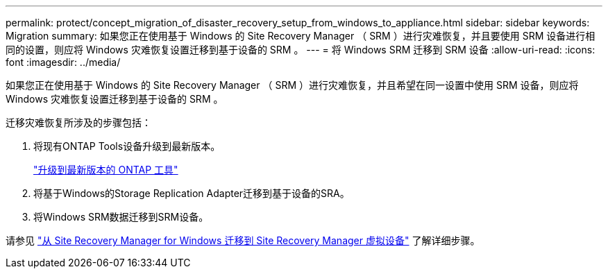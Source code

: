 ---
permalink: protect/concept_migration_of_disaster_recovery_setup_from_windows_to_appliance.html 
sidebar: sidebar 
keywords: Migration 
summary: 如果您正在使用基于 Windows 的 Site Recovery Manager （ SRM ）进行灾难恢复，并且要使用 SRM 设备进行相同的设置，则应将 Windows 灾难恢复设置迁移到基于设备的 SRM 。 
---
= 将 Windows SRM 迁移到 SRM 设备
:allow-uri-read: 
:icons: font
:imagesdir: ../media/


[role="lead"]
如果您正在使用基于 Windows 的 Site Recovery Manager （ SRM ）进行灾难恢复，并且希望在同一设置中使用 SRM 设备，则应将 Windows 灾难恢复设置迁移到基于设备的 SRM 。

迁移灾难恢复所涉及的步骤包括：

. 将现有ONTAP Tools设备升级到最新版本。
+
link:../deploy/task_upgrade_to_the_9_8_ontap_tools_for_vmware_vsphere.html["升级到最新版本的 ONTAP 工具"]

. 将基于Windows的Storage Replication Adapter迁移到基于设备的SRA。
. 将Windows SRM数据迁移到SRM设备。


请参见 https://docs.vmware.com/en/Site-Recovery-Manager/8.2/com.vmware.srm.install_config.doc/GUID-F39A84D3-2E3D-4018-97DD-5D7F7E041B43.html["从 Site Recovery Manager for Windows 迁移到 Site Recovery Manager 虚拟设备"] 了解详细步骤。
